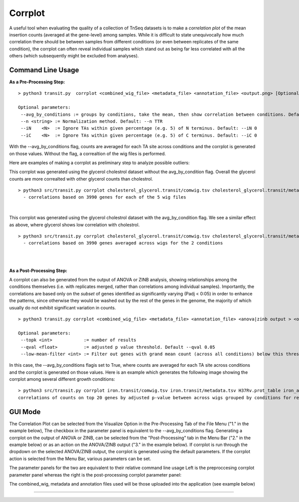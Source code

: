 .. _corrplot:

Corrplot
========

A useful tool when evaluating the quality of a collection of TnSeq datasets is to make a
*correlation plot* of the mean insertion counts (averaged at the gene-level) among samples.
While it is difficult to state unequivocally
how much correlation there should be between samples from different conditions
(or even between replicates of the same condition),
the corrplot can often reveal individual samples which stand out as being far less
correlated with all the others (which subsequently might be excluded from analyses).

Command Line Usage
------
**As a Pre-Processing Step:**
::
    > python3 transit.py  corrplot <combined_wig_file> <metadata_file> <annotation_file> <output.png> [Optional Arguments]
    
    Optional parameters:
     --avg_by_conditions := groups by conditions, take the mean, then show correlation between conditions. Default: False
     --n <string> := Normalization method. Default: --n TTR
     --iN    <N>  := Ignore TAs within given percentage (e.g. 5) of N terminus. Default: --iN 0
     --iC    <N>  := Ignore TAs within given percentage (e.g. 5) of C terminus. Default: --iC 0

With the --avg_by_conditions flag, counts are averaged for each TA site across conditions and the corrplot is generated on those values.
Without the flag, a correaltion of the wig files is performed. 

Here are examples of making a corrplot as preliminary step to analyze possible outliers:

This corrplot was generated using the glycerol cholestrol dataset without the avg_by_condition flag. Overall
the glycerol counts are more correalted with other glycerol counts than cholestrol.
::
    > python3 src/transit.py corrplot cholesterol_glycerol.transit/comwig.tsv cholesterol_glycerol.transit/metadata.tsv H37Rv.prot_table glyc_chol_corrplot.png
      - correlations based on 3990 genes for each of the 5 wig files
|
.. image:: _images/glyc_chol_wigs_corrplot.png
   :width: 400
   :align: center

This corrplot was generated using the glycerol cholestrol dataset with the avg_by_condition flag. We see a 
similar effect as above, where glycerol shows low correlation with cholestrol.
::
    > python3 src/transit.py corrplot cholesterol_glycerol.transit/comwig.tsv cholesterol_glycerol.transit/metadata.tsv H37Rv.prot_table glyc_chol_conditions_corrplot.png --avg_by_conditions
      - correlations based on 3990 genes averaged across wigs for the 2 conditions 
|
.. image:: _images/glyc_chol_conditions_corrplot.png
   :width: 300
   :align: center
|

**As a Post-Processing Step:**

A corrplot can also be generated from the output of ANOVA or ZINB analysis, showing relationships among the conditions themselves
(i.e. with replicates merged, rather than correlations among individual samples).  Importantly, the correlations are based only on
the *subset* of genes identified as significantly varying (Padj < 0:05) in order to enhance the patterns, since otherwise they would be
washed out by the rest of the genes in the genome, the majority of which usually do not exhibit significant variation in counts.
::
    > python3 transit.py corrplot <combined_wig_file> <metadata_file> <annotation_file> <anova|zinb output > <output.png> -anova|-zinb
    
    Optional parameters:
     --topk <int>            := number of results
     --qval <float>          := adjusted p value threshold. Default --qval 0.05
     --low-mean-filter <int> := Filter out genes with grand mean count (across all conditions) below this threshold(even if adjusted p-value < 0.05). Default --low-mean-filter 5

In this case, the --avg_by_conditions flagis set to True, where counts are averaged for each TA site across conditions and the corrplot is generated on those values.
Here is an example which generates the following image showing the corrplot among several different growth conditions:
::
    > python3 src/transit.py corrplot iron.transit/comwig.tsv iron.transit/metadata.tsv H37Rv.prot_table iron_anova.out iron_anova_out.png -anova --top_k 20
    correlations of counts on top 20 genes by adjusted p-value between across wigs grouped by conditions for results of ANOVA with no reference condition

.. image:: _images/anova_top20_corrplot.png
   :width: 400
   :align: center

::

GUI Mode
------
The Correlation Plot can be selected from the Visualize Option in the Pre-Processing Tab of the File Menu ("1." in the example below), The checkbox in the parameter panel is equivalent to the --avg_by_conditions flag. 
Generating a corrplot on the output of ANOVA or ZINB, can be selected from the "Post-Processing" tab in the Menu Bar ("2." in the example below) or as an action on the ANOVA/ZINB output ("3." in the example below). 
If corrplot is run through the dropdown on the selected ANOVA/ZINB output, the corrplot is generated using the default parameters. If the corrplot action is selected from the Menu Bar, various parameters can be set.

.. image:: _images/corrplot_selection_gui.png
   :width: 1000
   :align: center

The parameter panels for the two are equivalent to their relative command line usage Left is the preproccesing corrplot parameter panel whereas the right is the post-processing corrplot parameter panel:

.. image:: _images/corrplot_parameter_panel.png
   :width: 1000
   :align: center

The combined_wig, metadata and annotation files used will be those uploaded into the application (see example below)

.. rst-class:: transit_sectionend
----
